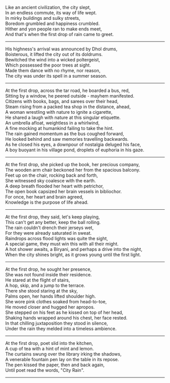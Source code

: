 #+BEGIN_COMMENT
.. title: City Rain
.. slug: cityrain
.. date: 2021-04-15 21:29:20 UTC+05:30
.. tags: poem
.. category: English
.. link: 
.. description: 
.. type: text
.. status: 
#+END_COMMENT

#+OPTIONS: \n:t

# Before Rain
Like an ancient civilization, the city slept,
In an endless commute, its way of life wept.
In mirky buildings and sulky streets,  
Boredom grumbled and happiness crumbled.
Hither and yon people ran to make ends meet,
And that's when the first drop of rain came to greet.

--------------------------------------------------

# Arrival
His highness's arrival was announced by Dhol drums,
Boisterous, it lifted the city out of its doldrums.
Bewitched the wind into a wicked poltergeist,
Which possessed the poor trees at sight.
Made them dance with no rhyme, nor reason,
The city was under its spell in a summer season.

--------------------------------------------------

# Bus Journey
At the first drop, across the tar road, he boarded a bus, red,
Sitting by a window, he peered outside - mayhem manifested.
Citizens with books, bags, and sarees over their head,
Steam rising from a packed tea shop in the distance, ahead,
A woman wrestling with nature to ignite a cigarette,
He shared a laugh with nature at this singular etiquette.
An umbrella afloat, weightless in a whirlwind, 
A fine mocking at humankind failing to take the hint.
The rain gained momentum as the bus coughed forward,
He looked behind and saw memories travelling backwards.
As he closed his eyes, a downpour of nostalgia deluged his face,
A boy buoyant in his village pond, droplets of euphoria in his gaze.

--------------------------------------------------

# reader
At the first drop, she picked up the book, her precious company,
The wooden arm chair beckoned her from the spacious balcony.
Feet up on the chair, rocking back and forth,
She witnessed sky coalesce with the earth.
A deep breath flooded her heart with petrichor,
The open book capsized her brain vessels in bibliochor.
For once, her heart and brain agreed,
Knowledge is the purpose of life ahead.

--------------------------------------------------

# football
At the first drop, they said, let's keep playing,
This can't get any better, keep the ball rolling.
The rain couldn't drench their jerseys wet,
For they were already saturated in sweat.
Raindrops across flood lights was quite the sight,
A special game, they must win this with all their might.
A hot shower awaits, a Biryani, and perhaps a drive into the night,
When the city shines bright, as it grows young until the first light.

--------------------------------------------------

# Sensual Couple
At the first drop, he sought her presence,
She was not found inside their residence.
He stared at the flight of stairs,
A hop, skip, and a jump to the terrace.
There she stood staring at the sky,
Palms open, her hands lifted shoulder high.
She wore pink clothes soaked from head-to-toe,
He moved closer and hugged her apropos.
She stepped on his feet as he kissed on top of her head,
Shaking hands wrapped around his chest, her face rested.
In that chilling juxtaposition they stood in silence,
Under the rain they melded into a timeless ambience.

--------------------------------------------------

# poet
At the first drop, poet slid into the kitchen,
A cup of tea with a hint of mint and lemon.
The curtains swung over the library irking the shadows,
A venerable fountain pen lay on the table in its repose.
The pen kissed the paper, then and back again,
Until poet read the words, "City Rain".

--------------------------------------------------
